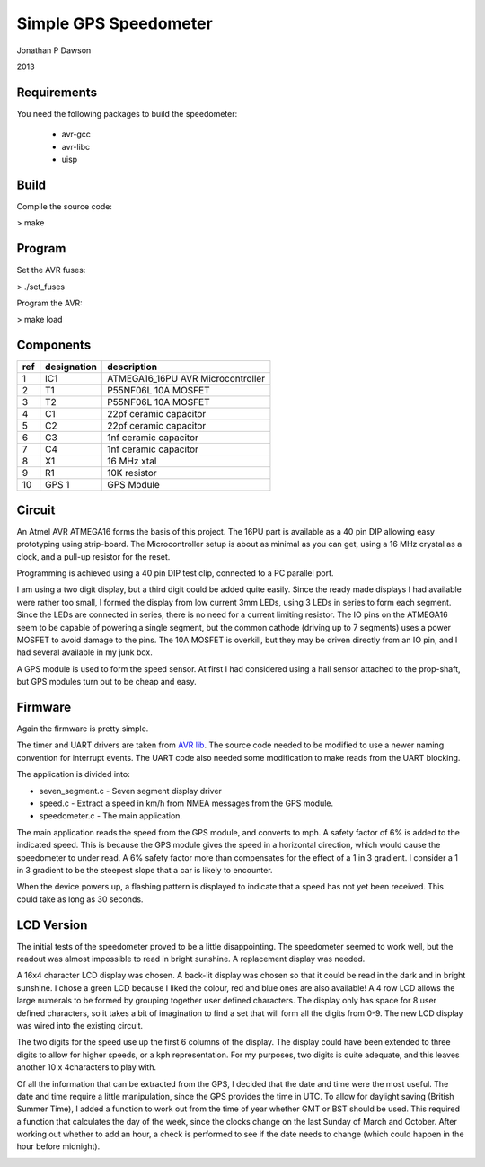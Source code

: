 ==========================================================
Simple GPS Speedometer
==========================================================

Jonathan P Dawson

2013

Requirements
============

You need the following packages to build the speedometer:

  + avr-gcc
  + avr-libc
  + uisp

Build
=====

Compile the source code:

> make

Program
=======

Set the AVR fuses:

> ./set_fuses

Program the AVR:

> make load

Components
==========

=== =========== =================================
ref designation description
=== =========== =================================
1   IC1         ATMEGA16_16PU AVR Microcontroller
2   T1          P55NF06L 10A MOSFET
3   T2          P55NF06L 10A MOSFET
4   C1          22pf ceramic capacitor
5   C2          22pf ceramic capacitor
6   C3          1nf ceramic capacitor
7   C4          1nf ceramic capacitor
8   X1          16 MHz xtal
9   R1          10K resistor
10  GPS 1       GPS Module
=== =========== =================================

Circuit
=======

.. image:: https://raw.github.com/dawsonjon/speedometer/master/circuit.png

An Atmel AVR ATMEGA16 forms the basis of this project. The 16PU part is
available as a 40 pin DIP allowing easy prototyping using strip-board. The
Microcontroller setup is about as minimal as you can get, using a 16 MHz
crystal as a clock, and a pull-up resistor for the reset.

Programming is achieved using a 40 pin DIP test clip, connected to a PC
parallel port.

I am using a two digit display, but a third digit could be added quite easily.
Since the ready made displays I had available were rather too small, I formed
the display from low current 3mm LEDs, using 3 LEDs in series to form each
segment. Since the LEDs are connected in series, there is no need for a current
limiting resistor. The IO pins on the ATMEGA16 seem to be capable of powering a
single segment, but the common cathode (driving up to 7 segments) uses a power
MOSFET to avoid damage to the pins. The 10A MOSFET is overkill, but they
may be driven directly from an IO pin, and I had several available in my junk
box.

A GPS module is used to form the speed sensor. At first I had considered using
a hall sensor attached to the prop-shaft, but GPS modules turn out to be cheap
and easy.

.. image:: https://raw.github.com/dawsonjon/speedometer/master/hardware.jpg

Firmware
========

Again the firmware is pretty simple.

The timer and UART drivers are taken from `AVR lib
<http://www.procyonengineering.com/embedded/avr/avrlib/>`_. The source code
needed to be modified to use a newer naming convention for interrupt events. The
UART code also needed some modification to make reads from the UART blocking.

The application is divided into:
 
+ seven_segment.c - Seven segment display driver 
+ speed.c - Extract a speed in km/h from NMEA messages from the GPS module.  
+ speedometer.c - The main application.

The main application reads the speed from the GPS module, and converts to mph.
A safety factor of 6% is added to the indicated speed. This is because the GPS
module gives the speed in a horizontal direction, which would cause the
speedometer to under read. A 6% safety factor more than compensates for the
effect of a 1 in 3 gradient. I consider a 1 in 3 gradient to be the steepest
slope that a car is likely to encounter.

When the device powers up, a flashing pattern is displayed to indicate that a
speed has not yet been received. This could take as long as 30 seconds.

LCD Version
===========


The initial tests of the speedometer proved to be a little disappointing. The
speedometer seemed to work well, but the readout was almost impossible to read
in bright sunshine. A replacement display was needed.

A 16x4 character LCD display was chosen. A back-lit display was chosen so that
it could be read in the dark and in bright sunshine. I chose a green LCD
because I liked the colour, red and blue ones are also available!  A 4 row LCD
allows the large numerals to be formed by grouping together user defined
characters. The display only has space for 8 user defined characters, so it
takes a bit of imagination to find a set that will form all the digits from
0-9. The new LCD display was wired into the existing circuit.

.. image:: https://raw.github.com/dawsonjon/speedometer/master/circuit_lcd.png

The two digits for the speed use up the first 6 columns of the display. The
display could have been extended to three digits to allow for higher speeds, or
a kph representation. For my purposes, two digits is quite adequate, and this
leaves another 10 x 4characters to play with.

Of all the information that can be extracted from the GPS, I decided that the
date and time were the most useful. The date and time require a little
manipulation, since the GPS provides the time in UTC. To allow for daylight
saving (British Summer Time), I added a function to work out from the time of
year whether GMT or BST should be used. This required a function that
calculates the day of the week, since the clocks change on the last Sunday of
March and October. After working out whether to add an hour, a check is
performed to see if the date needs to change (which could
happen in the hour before midnight).


.. image:: https://raw.github.com/dawsonjon/speedometer/master/lcd_readout.jpg
